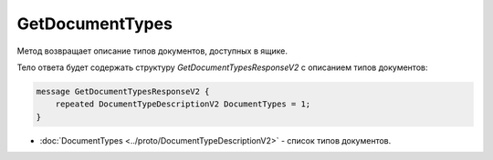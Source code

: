 ﻿GetDocumentTypes
================

Метод возвращает описание типов документов, доступных в ящике.

.. http:get:: /V2/GetDocumentTypes

	:queryparam boxId: идентификатор ящика организации.

	:requestheader Authorization: данные, необходимые для :doc:`авторизации <../Authorization>`.

	:statuscode 200: операция успешно завершена.
	:statuscode 401: в запросе отсутствует HTTP-заголовок ``Authorization`` или в этом заголовке содержатся некорректные авторизационные данные.
	:statuscode 403: доступ к ящику с предоставленным авторизационным токеном запрещен.
	:statuscode 405: используется неподходящий HTTP-метод.
	:statuscode 500: при обработке запроса возникла непредвиденная ошибка.

Тело ответа будет содержать структуру *GetDocumentTypesResponseV2* с описанием типов документов:

.. code-block:: protobuf

    message GetDocumentTypesResponseV2 {
    	repeated DocumentTypeDescriptionV2 DocumentTypes = 1;
    }

- :doc:`DocumentTypes <../proto/DocumentTypeDescriptionV2>` - список типов документов.
